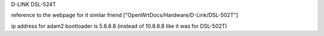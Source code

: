 D-LINK DSL-524T

reference to the webpage for it similar friend ["OpenWrtDocs/Hardware/D-Link/DSL-502T"]

ip address for adam2 bootloader is 5.8.8.8 (instead of 10.8.8.8 like it was for DSL-502T)
